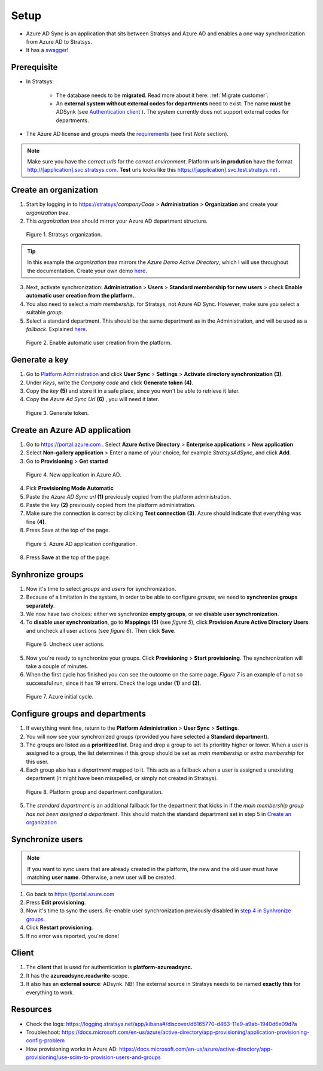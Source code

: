 Setup
=====

- Azure AD Sync is an application that sits between Stratsys and Azure AD and enables a one way synchronization from Azure AD to Stratsys. 
- It has a `swagger <https://azureadsync.svc.stratsys.com/swagger/index.html>`_! 

Prerequisite
^^^^^^^^^^^^
- In Stratsys: 

   - The database needs to be **migrated**. Read more about it here: :ref:`Migrate customer`.
   - An **external system without external codes for departments** need to exist. The name **must be** ADSynk (see `Authentication client <#authentication-client>`_ ). The system currently does not support external codes for departments.
- The Azure AD license and groups meets the `requirements <https://docs.microsoft.com/en-us/azure/active-directory/manage-apps/assign-user-or-group-access-portal>`_ (see first *Note* section).

.. note:: Make sure you have the *correct urls* for the *correct environment*. Platform urls **in prodution** have the format http://[application].svc.stratsys.com. **Test** urls looks like this https://[application].svc.test.stratsys.net .


Create an organization
^^^^^^^^^^^^^^^^^^^^^^

1. Start by logging in to https://stratsys/*companyCode* > **Administration** > **Organization** and create your *organization tree*.
2. This *organization tree* should mirror your Azure AD department structure. 

.. figure:: images/StratsysOrganization.png
		
	Figure 1. Stratsys organization.

.. tip:: In this example the *organization tree* mirrors the *Azure Demo Active Directory*, which I will use throughout the documentation. Create your own demo `here <https://cdx.transform.microsoft.com/my-tenants>`_.

3. Next, activate synchronization: **Administration** > **Users** > **Standard membership for new users** > check **Enable automatic user creation from the platform.**.
4. You also need to select a *main membership*.   for Stratsys, not Azure AD Sync. However, make sure you select a suitable *group*.
5. Select a standard department. This should be the same department as in the Administration, and will be used as a *fallback*. Explained `here <#configure-groups-and-departments>`_.


.. figure:: images/StratsysEnableUserCreation.png
			
	Figure 2. Enable automatic user creation from the platform.

Generate a key 
^^^^^^^^^^^^^^

1. Go to `Platform Administration <https://admin.svc.stratsys.com>`_ and click **User Sync** > **Settings** > **Activate directory synchronization** **(3)**.
2. Under *Keys*, write the *Company code* and click **Generate token** **(4)**.
3. Copy the *key* **(5)** and store it in a safe place, since you won't be able to retrieve it later.
4. Copy the *Azure Ad Sync Url* **(6)**  , you will need it later.

.. figure:: images/GenerateToken.png
	:width: 750
		
	Figure 3. Generate token.

	
Create an Azure AD application
^^^^^^^^^^^^^^^^^^^^^^^^^^^^^^

1. Go to https://portal.azure.com . Select **Azure Active Directory** > **Enterprise applications** > **New application**
2. Select **Non-gallery application** > Enter a name of your choice, for example *StratsysAdSync*, and click **Add**.
3. Go to **Provisioning** > **Get started**

.. figure:: images/StartProvisioningAAD.png
	
	Figure 4. New application in Azure AD.
	
4. Pick **Provisioning Mode Automatic** 
5. Paste the *Azure AD Sync url* **(1)** previously copied from the platform administration. 
6. Paste the *key* **(2)** previously copied from the platform administration.
7. Make sure the connection is correct by clicking **Test connection** **(3)**. Azure should indicate that everything was fine **(4)**.
8. Press Save at the top of the page.

.. figure:: images/AddTokenToAAD.png
    
	Figure 5. Azure AD application configuration.

8. Press **Save** at the top of the page.

Synhronize groups
^^^^^^^^^^^^^^^^^

1. Now it's time to select *groups* and *users* for synchronization. 
2. Because of a limitation in the system, in order to be able to configure *groups*, we need to **synchronize groups separately**.
3. We now have two choices: either we synchronize **empty groups**, or we **disable user synchronization**.
4. To **disable user synchronization**, go to **Mappings (5)**  (see *figure 5*), click **Provision Azure Active Directory Users** and uncheck all user actions (see *figure 6*). Then click **Save**.

.. figure:: images/UncheckUserActions.png
	:width: 500
    
	Figure 6. Uncheck user actions.
	
5. Now you're ready to synchronize your groups. Click **Provisioning** > **Start provisioning**. The synchronization will take a couple of minutes.
6. When the first cycle has finished you can see the outcome on the same page. *Figure 7* is an example of a not so successful run, since it has 19 errors. Check the logs under **(1)** and **(2)**.

.. figure:: images/AzureInitialRun.png
	
		Figure 7. Azure initial cycle.


Configure groups and departments
^^^^^^^^^^^^^^^^^^^^^^^^^^^^^^^^

1. If everything went fine, return to the **Platform Administration** > **User Sync** > **Settings**.
2. You will now see your synchronized groups (provided you have selected a **Standard department**).
3. The groups are listed as a **prioritized list**. Drag and drop a group to set its prioritity higher or lower. When a user is assigned to a group, the list determines if this group should be set as *main membership* or *extra membership* for this user.
4. Each group also has a *department* mapped to it. This acts as a fallback when a user is assigned a unexisting department (it might have been misspelled, or simply not created in Stratsys).
	
.. figure:: images/PlatformGroupAndDepartmentConfiguration.png
	:width: 500
    
	Figure 8. Platform group and department configuration.
	
5. The *standard department* is an additional fallback for the department that kicks in if the *main membership group has not been assigned a department*. This should match the standard department set in step 5 in `Create an organization <#create-an-organization>`_

Synchronize users
^^^^^^^^^^^^^^^^^

.. note:: If you want to sync users that are already created in the platform, the new and the old user must have matching **user name**. Otherwise, a new user will be created.

1. Go back to https://portal.azure.com
2. Press **Edit provisioning**.
3. Now it's time to sync the users. Re-enable user synchronization previously disabled in `step 4 in Synhronize groups <#synhronize-groups>`_.
4. Click **Restart provisioning**.
5. If no error was reported, you're done!

Client
^^^^^^

1. The **client** that is used for authentication is **platform-azureadsync.**
2. It has the **azureadsync.readwrite**-scope.
3. It also has an **external source**: ADsynk. NB! The external source in Stratsys needs to be named **exactly this** for everything to work. 


Resources
^^^^^^^^^
- Check the logs: https://logging.stratsys.net/app/kibana#/discover/d6165770-d463-11e9-a9ab-1940d6e09d7a 
- Troubleshoot: https://docs.microsoft.com/en-us/azure/active-directory/app-provisioning/application-provisioning-config-problem
- How provisioning works in Azure AD: https://docs.microsoft.com/en-us/azure/active-directory/app-provisioning/use-scim-to-provision-users-and-groups